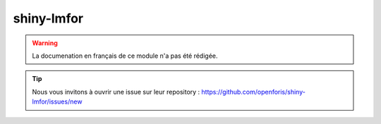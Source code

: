 shiny-lmfor
===========

.. warning::

    La documenation en français de ce module n'a pas été rédigée.

.. tip::

    Nous vous invitons à ouvrir une issue sur leur repository : https://github.com/openforis/shiny-lmfor/issues/new
